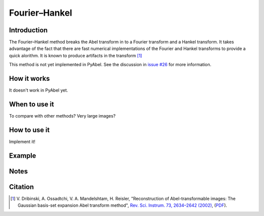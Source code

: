 Fourier–Hankel
==============


Introduction
------------

The Fourier–Hankel method breaks the Abel transform in to a Fourier transform and a Hankel transform. It takes advantage of the fact that there are fast numerical implementations of the Fourier and Hankel transforms to provide a quick alorithm. It is known to produce artifacts in the transform [1]_

This method is not yet implemented in PyAbel. See the discussion in `issue #26 <https://github.com/PyAbel/PyAbel/issues/24>`_ for more information.


How it works
------------

It doesn't work in PyAbel yet.


When to use it
--------------

To compare with other methods? Very large images?


How to use it
-------------

Implement it! 


Example
-------



Notes
-----



Citation
--------

.. [1] \ V. Dribinski, A. Ossadtchi, V. A. Mandelshtam, H. Reisler, "Reconstruction of Abel-transformable images: The Gaussian basis-set expansion Abel transform method", `Rev. Sci. Instrum. 73, 2634–2642 (2002)
 <https://dx.doi.org/10.1063/1.1482156>`_, (`PDF <http://www-bcf.usc.edu/~reisler/assets/pdf/67.pdf>`_).
